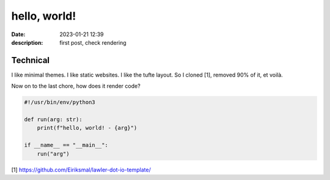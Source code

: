 hello, world!
=============

:date: 2023-01-21 12:39
:description: first post, check rendering

Technical
---------

I like minimal themes. I like static websites. I like the tufte layout. So I
cloned [1], removed 90% of it, et voilà.

Now on to the last chore, how does it render code?

.. code-block:: python3

    #!/usr/bin/env/python3

    def run(arg: str):
        print(f"hello, world! - {arg}")

    if __name__ == "__main__":
        run("arg")

[1] https://github.com/Eiriksmal/lawler-dot-io-template/
